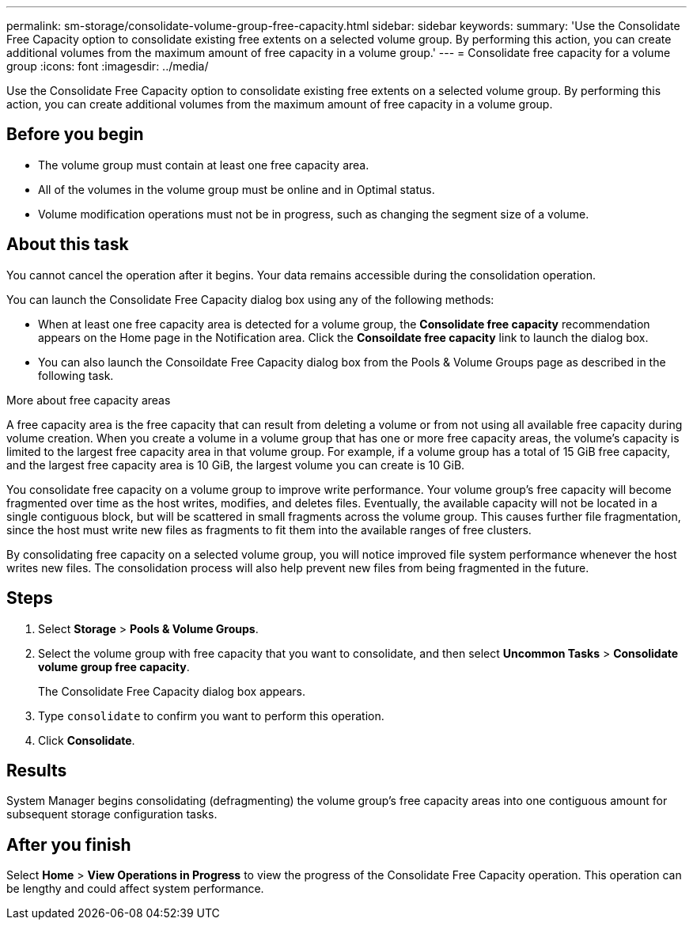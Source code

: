 ---
permalink: sm-storage/consolidate-volume-group-free-capacity.html
sidebar: sidebar
keywords: 
summary: 'Use the Consolidate Free Capacity option to consolidate existing free extents on a selected volume group. By performing this action, you can create additional volumes from the maximum amount of free capacity in a volume group.'
---
= Consolidate free capacity for a volume group
:icons: font
:imagesdir: ../media/

[.lead]
Use the Consolidate Free Capacity option to consolidate existing free extents on a selected volume group. By performing this action, you can create additional volumes from the maximum amount of free capacity in a volume group.

== Before you begin

* The volume group must contain at least one free capacity area.
* All of the volumes in the volume group must be online and in Optimal status.
* Volume modification operations must not be in progress, such as changing the segment size of a volume.

== About this task

You cannot cancel the operation after it begins. Your data remains accessible during the consolidation operation.

You can launch the Consolidate Free Capacity dialog box using any of the following methods:

* When at least one free capacity area is detected for a volume group, the *Consolidate free capacity* recommendation appears on the Home page in the Notification area. Click the *Consoildate free capacity* link to launch the dialog box.
* You can also launch the Consoildate Free Capacity dialog box from the Pools & Volume Groups page as described in the following task.

More about free capacity areas

A free capacity area is the free capacity that can result from deleting a volume or from not using all available free capacity during volume creation. When you create a volume in a volume group that has one or more free capacity areas, the volume's capacity is limited to the largest free capacity area in that volume group. For example, if a volume group has a total of 15 GiB free capacity, and the largest free capacity area is 10 GiB, the largest volume you can create is 10 GiB.

You consolidate free capacity on a volume group to improve write performance. Your volume group's free capacity will become fragmented over time as the host writes, modifies, and deletes files. Eventually, the available capacity will not be located in a single contiguous block, but will be scattered in small fragments across the volume group. This causes further file fragmentation, since the host must write new files as fragments to fit them into the available ranges of free clusters.

By consolidating free capacity on a selected volume group, you will notice improved file system performance whenever the host writes new files. The consolidation process will also help prevent new files from being fragmented in the future.

== Steps

. Select *Storage* > *Pools & Volume Groups*.
. Select the volume group with free capacity that you want to consolidate, and then select *Uncommon Tasks* > *Consolidate volume group free capacity*.
+
The Consolidate Free Capacity dialog box appears.

. Type `consolidate` to confirm you want to perform this operation.
. Click *Consolidate*.

== Results

System Manager begins consolidating (defragmenting) the volume group's free capacity areas into one contiguous amount for subsequent storage configuration tasks.

== After you finish

Select *Home* > *View Operations in Progress* to view the progress of the Consolidate Free Capacity operation. This operation can be lengthy and could affect system performance.
